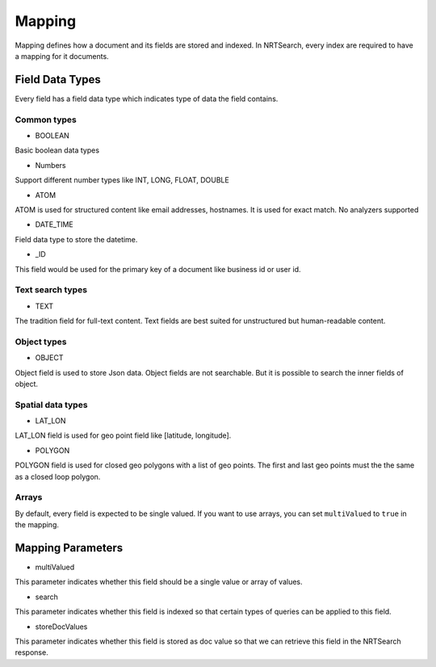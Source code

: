 Mapping
==========================

Mapping defines how a document and its fields are stored and indexed. In NRTSearch, every index are required to have a mapping for it documents.

Field Data Types
---------------------------

Every field has a field data type which indicates type of data the field contains.

Common types
^^^^^^^^^^^^^^^^^^^^^^^^^^^

* BOOLEAN
Basic boolean data types

* Numbers
Support different number types like INT, LONG, FLOAT, DOUBLE

* ATOM
ATOM is used for structured content like email addresses, hostnames. It is used for exact match. No analyzers supported

* DATE_TIME
Field data type to store the datetime.

* _ID
This field would be used for the primary key of a document like business id or user id.


Text search types
^^^^^^^^^^^^^^^^^^^^^^^^^^^

* TEXT
The tradition field for full-text content. Text fields are best suited for unstructured but human-readable content.

Object types
^^^^^^^^^^^^^^^^^^^^^^^^^^^

* OBJECT
Object field is used to store Json data. Object fields are not searchable. But it is possible to search the inner fields of object.

Spatial data types
^^^^^^^^^^^^^^^^^^^^^^^^^^^

* LAT_LON
LAT_LON field is used for geo point field like [latitude, longitude].

* POLYGON
POLYGON field is used for closed geo polygons with a list of geo points. The first and last geo points must the the same as a closed loop polygon.

Arrays
^^^^^^^^^^^^^^^^^^^^^^^^^^^
By default, every field is expected to be single valued.
If you want to use arrays, you can set ``multiValued`` to ``true`` in the mapping.

Mapping Parameters
---------------------------

* multiValued
This parameter indicates whether this field should be a single value or array of values.

* search
This parameter indicates whether this field is indexed so that certain types of queries can be applied to this field.

* storeDocValues
This parameter indicates whether this field is stored as doc value so that we can retrieve this field in the NRTSearch response.